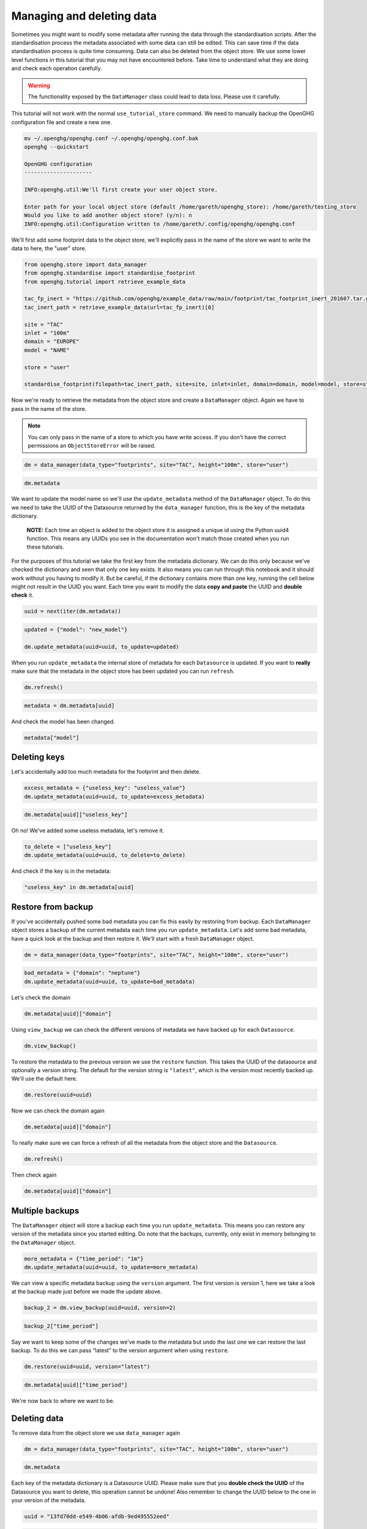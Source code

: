 Managing and deleting data
==========================

Sometimes you might want to modify some metadata after running the data
through the standardisation scripts. After the standardisation process
the metadata associated with some data can still be edited. This can
save time if the data standardisation process is quite time consuming.
Data can also be deleted from the object store. We use some lower level functions
in this tutorial that you may not have encountered before. Take time to understand
what they are doing and check each operation carefully.

.. warning::
    The functionality exposed by the ``DataManager`` class could lead to data loss.
    Please use it carefully.

This tutorial will not work with the normal ``use_tutorial_store`` command. We need to manually backup
the OpenGHG configuration file and create a new one.

.. code:: bash

    mv ~/.openghg/openghg.conf ~/.openghg/openghg.conf.bak
    openghg --quickstart

    OpenGHG configuration
    ---------------------

    INFO:openghg.util:We'll first create your user object store.

    Enter path for your local object store (default /home/gareth/openghg_store): /home/gareth/testing_store
    Would you like to add another object store? (y/n): n
    INFO:openghg.util:Configuration written to /home/gareth/.config/openghg/openghg.conf


We'll first add some footprint data to the object store, we'll explicitly pass in the name of the store we want to write
the data to here, the "user" store.

.. code:: python

    from openghg.store import data_manager
    from openghg.standardise import standardise_footprint
    from openghg.tutorial import retrieve_example_data

    tac_fp_inert = "https://github.com/openghg/example_data/raw/main/footprint/tac_footprint_inert_201607.tar.gz"
    tac_inert_path = retrieve_example_data(url=tac_fp_inert)[0]

    site = "TAC"
    inlet = "100m"
    domain = "EUROPE"
    model = "NAME"

    store = "user"

    standardise_footprint(filepath=tac_inert_path, site=site, inlet=inlet, domain=domain, model=model, store=store)

Now we're ready to retrieve the metadata from the object store and create a ``DataManager`` object. Again we have to
pass in the name of the store.

.. note::
    You can only pass in the name of a store to which you have write access. If you don't have
    the correct permissions an ``ObjectStoreError`` will be raised.

.. code:: python

    dm = data_manager(data_type="footprints", site="TAC", height="100m", store="user")

.. code:: python3

    dm.metadata

We want to update the model name so we'll use the ``update_metadata``
method of the ``DataManager`` object. To do this we need to take the
UUID of the Datasource returned by the ``data_manager`` function,
this is the key of the metadata dictionary.

   **NOTE:** Each time an object is added to the object store it is
   assigned a unique id using the Python uuid4 function. This means any
   UUIDs you see in the documentation won't match those created when you
   run these tutorials.

For the purposes of this tutorial we take the first key from the
metadata dictionary. We can do this only because we've checked the
dictionary and seen that only one key exists. It also means you can run
through this notebook and it should work without you having to modify
it. But be careful, if the dictionary contains more than one key,
running the cell below might not result in the UUID you want. Each time
you want to modify the data **copy and paste** the UUID and **double
check** it.

.. code:: python

    uuid = next(iter(dm.metadata))

.. code:: python

    updated = {"model": "new_model"}

    dm.update_metadata(uuid=uuid, to_update=updated)


When you run ``update_metadata`` the internal store of metadata for each
``Datasource`` is updated. If you want to **really** make sure that the
metadata in the object store has been updated you can run ``refresh``.

.. code:: python

    dm.refresh()

.. code:: python

    metadata = dm.metadata[uuid]

And check the model has been changed.

.. code:: python

    metadata["model"]

Deleting keys
-------------

Let's accidentally add too much metadata for the footprint and then
delete.

.. code:: python

    excess_metadata = {"useless_key": "useless_value"}
    dm.update_metadata(uuid=uuid, to_update=excess_metadata)

.. code:: python

    dm.metadata[uuid]["useless_key"]


Oh no! We've added some useless metadata, let's remove it.

.. code:: python

    to_delete = ["useless_key"]
    dm.update_metadata(uuid=uuid, to_delete=to_delete)


And check if the key is in the metadata:

.. code:: python

    "useless_key" in dm.metadata[uuid]

Restore from backup
-------------------

If you've accidentally pushed some bad metadata you can fix this easily
by restoring from backup. Each ``DataManager`` object stores a backup of
the current metadata each time you run ``update_metadata``. Let's add
some bad metadata, have a quick look at the backup and then restore it.
We'll start with a fresh ``DataManager`` object.

.. code:: python

    dm = data_manager(data_type="footprints", site="TAC", height="100m", store="user")

.. code:: python

    bad_metadata = {"domain": "neptune"}
    dm.update_metadata(uuid=uuid, to_update=bad_metadata)

Let's check the domain

.. code:: python

    dm.metadata[uuid]["domain"]

Using ``view_backup`` we can check the different versions of metadata we
have backed up for each ``Datasource``.

.. code:: python

    dm.view_backup()

To restore the metadata to the previous version we use the ``restore``
function. This takes the UUID of the datasource and optionally a version
string. The default for the version string is ``"latest"``, which is the
version most recently backed up. We'll use the default here.

.. code:: python

    dm.restore(uuid=uuid)

Now we can check the domain again

.. code:: python

    dm.metadata[uuid]["domain"]

To really make sure we can force a refresh of all the metadata from the
object store and the ``Datasource``.

.. code:: python

    dm.refresh()

Then check again

.. code:: python

    dm.metadata[uuid]["domain"]

Multiple backups
----------------

The ``DataManager`` object will store a backup each time you run
``update_metadata``. This means you can restore any version of the
metadata since you started editing. Do note that the backups, currently,
only exist in memory belonging to the ``DataManager`` object.

.. code:: python

    more_metadata = {"time_period": "1m"}
    dm.update_metadata(uuid=uuid, to_update=more_metadata)

We can view a specific metadata backup using the ``version`` argument.
The first version is version 1, here we take a look at the backup made
just before we made the update above.

.. code:: python

    backup_2 = dm.view_backup(uuid=uuid, version=2)

.. code:: python

    backup_2["time_period"]

Say we want to keep some of the changes we've made to the metadata but
undo the last one we can restore the last backup. To do this we can pass
“latest” to the version argument when using ``restore``.

.. code:: python

    dm.restore(uuid=uuid, version="latest")

.. code:: python

    dm.metadata[uuid]["time_period"]

We're now back to where we want to be.

Deleting data
-------------

To remove data from the object store we use ``data_manager``
again

.. code:: python

    dm = data_manager(data_type="footprints", site="TAC", height="100m", store="user")

.. code:: python

    dm.metadata

Each key of the metadata dictionary is a Datasource UUID. Please make
sure that you **double check the UUID** of the Datasource you want to
delete, this operation cannot be undone! Also remember to change the
UUID below to the one in your version of the metadata.

.. code:: python

    uuid = "13fd70dd-e549-4b06-afdb-9ed495552eed"

.. code:: python

    dm.delete_datasource(uuid=uuid)

To make sure it's gone let's run the search again

.. code:: python

    dm = data_manager(data_type="footprints", site="TAC", height="100m", store="user")

.. code:: python

    dm.metadata

An empty dictionary means no results, the deletion worked.

Tidy up
-------

To restore your old OpenGHG configuration file run

.. code:: bash

    mv ~/.openghg/openghg.conf.bak ~/.openghg/openghg.conf
